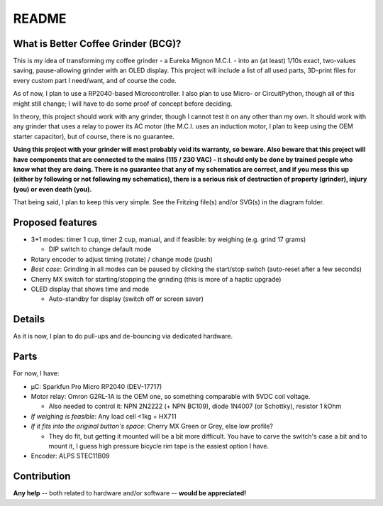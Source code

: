 ======
README
======


What is Better Coffee Grinder (BCG)?
====================================

This is my idea of transforming my coffee grinder - a Eureka Mignon M.C.I. - into an (at least)
1/10s exact, two-values saving, pause-allowing grinder with an OLED display.
This project will include a list of all used parts, 3D-print files for every custom part I
need/want, and of course the code.

As of now, I plan to use a RP2040-based Microcontroller.
I also plan to use Micro- or CircuitPython, though all of this might still change; I will have to do
some proof of concept before deciding.

In theory, this project should work with any grinder, though I cannot test it on any other than my
own. It should work with any grinder that uses a relay to power its AC motor (the M.C.I. uses an
induction motor, I plan to keep using the OEM starter capacitor), but of course, there is no
guarantee.

**Using this project with your grinder will most probably void its warranty, so beware. Also beware
that this project will have components that are connected to the mains (115 / 230 VAC) - it should
only be done by trained people who know what they are doing. There is no guarantee that any of my
schematics are correct, and if you mess this up (either by following or not following my
schematics), there is a serious risk of destruction of property (grinder), injury (you) or even
death (you).**

That being said, I plan to keep this very simple. See the Fritzing file(s) and/or SVG(s) in the
diagram folder.


Proposed features
=================

- 3+1 modes: timer 1 cup, timer 2 cup, manual, and if feasible: by weighing (e.g. grind 17 grams)

  - DIP switch to change default mode

- Rotary encoder to adjust timing (rotate) / change mode (push)

- *Best case*: Grinding in all modes can be paused by clicking the start/stop switch (auto-reset
  after a few seconds)

- Cherry MX switch for starting/stopping the grinding (this is more of a haptic upgrade)

- OLED display that shows time and mode

  - Auto-standby for display (switch off or screen saver)


Details
=======

As it is now, I plan to do pull-ups and de-bouncing via dedicated hardware.


Parts
=====

For now, I have:

- µC: Sparkfun Pro Micro RP2040 (DEV-17717)

- Motor relay: Omron G2RL-1A is the OEM one, so something comparable with 5VDC coil voltage.

  - Also needed to control it: NPN 2N2222 (+ NPN BC109), diode 1N4007 (or Schottky), resistor 1 kOhm

- *If weighing is feasible*: Any load cell <1kg + HX711

- *If it fits into the original button's space*: Cherry MX Green or Grey, else low profile?

  - They do fit, but getting it mounted will be a bit more difficult. You have to carve the switch's
    case a bit and to mount it, I guess high pressure bicycle rim tape is the easiest option I have.

- Encoder: ALPS STEC11B09


Contribution
============

**Any help** -- both related to hardware and/or software --  **would be appreciated!**
